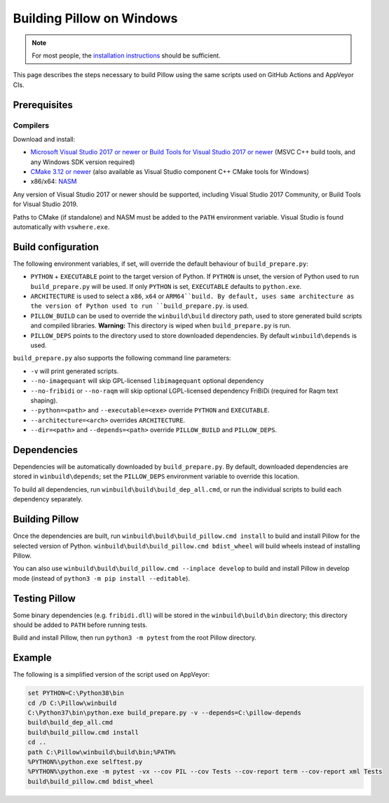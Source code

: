 Building Pillow on Windows
==========================

.. note:: For most people, the `installation instructions
          <../docs/installation.rst#windows-installation>`_ should
          be sufficient.

This page describes the steps necessary to build Pillow using the same
scripts used on GitHub Actions and AppVeyor CIs.

Prerequisites
-------------


Compilers
^^^^^^^^^

Download and install:

* `Microsoft Visual Studio 2017 or newer or Build Tools for Visual Studio 2017 or newer
  <https://visualstudio.microsoft.com/downloads/>`_
  (MSVC C++ build tools, and any Windows SDK version required)

* `CMake 3.12 or newer <https://cmake.org/download/>`_
  (also available as Visual Studio component C++ CMake tools for Windows)

* x86/x64: `NASM <https://www.nasm.us/pub/nasm/releasebuilds/?C=M;O=D>`_

Any version of Visual Studio 2017 or newer should be supported,
including Visual Studio 2017 Community, or Build Tools for Visual Studio 2019.

Paths to CMake (if standalone) and NASM must be added to the ``PATH`` environment variable.
Visual Studio is found automatically with ``vswhere.exe``.

Build configuration
-------------------

The following environment variables, if set, will override the default
behaviour of ``build_prepare.py``:

* ``PYTHON`` + ``EXECUTABLE`` point to the target version of Python.
  If ``PYTHON`` is unset, the version of Python used to run
  ``build_prepare.py`` will be used. If only ``PYTHON`` is set,
  ``EXECUTABLE`` defaults to ``python.exe``.
* ``ARCHITECTURE`` is used to select a ``x86``, ``x64`` or ``ARM64``build.
  By default, uses same architecture as the version of Python used to run ``build_prepare.py``.
  is used.
* ``PILLOW_BUILD`` can be used to override the ``winbuild\build`` directory
  path, used to store generated build scripts and compiled libraries.
  **Warning:** This directory is wiped when ``build_prepare.py`` is run.
* ``PILLOW_DEPS`` points to the directory used to store downloaded
  dependencies. By default ``winbuild\depends`` is used.

``build_prepare.py`` also supports the following command line parameters:

* ``-v`` will print generated scripts.
* ``--no-imagequant`` will skip GPL-licensed ``libimagequant`` optional dependency
* ``--no-fribidi`` or ``--no-raqm`` will skip optional LGPL-licensed dependency FriBiDi
  (required for Raqm text shaping).
* ``--python=<path>`` and ``--executable=<exe>`` override ``PYTHON`` and ``EXECUTABLE``.
* ``--architecture=<arch>`` overrides ``ARCHITECTURE``.
* ``--dir=<path>`` and ``--depends=<path>`` override ``PILLOW_BUILD``
  and ``PILLOW_DEPS``.

Dependencies
------------

Dependencies will be automatically downloaded by ``build_prepare.py``.
By default, downloaded dependencies are stored in ``winbuild\depends``;
set the ``PILLOW_DEPS`` environment variable to override this location.

To build all dependencies, run ``winbuild\build\build_dep_all.cmd``,
or run the individual scripts to build each dependency separately.

Building Pillow
---------------

Once the dependencies are built, run
``winbuild\build\build_pillow.cmd install`` to build and install
Pillow for the selected version of Python.
``winbuild\build\build_pillow.cmd bdist_wheel`` will build wheels
instead of installing Pillow.

You can also use ``winbuild\build\build_pillow.cmd --inplace develop`` to build
and install Pillow in develop mode (instead of ``python3 -m pip install --editable``).

Testing Pillow
--------------

Some binary dependencies (e.g. ``fribidi.dll``) will be stored in the
``winbuild\build\bin`` directory; this directory should be added to ``PATH``
before running tests.

Build and install Pillow, then run ``python3 -m pytest`` from the root Pillow
directory.

Example
-------

The following is a simplified version of the script used on AppVeyor:

.. code-block::

    set PYTHON=C:\Python38\bin
    cd /D C:\Pillow\winbuild
    C:\Python37\bin\python.exe build_prepare.py -v --depends=C:\pillow-depends
    build\build_dep_all.cmd
    build\build_pillow.cmd install
    cd ..
    path C:\Pillow\winbuild\build\bin;%PATH%
    %PYTHON%\python.exe selftest.py
    %PYTHON%\python.exe -m pytest -vx --cov PIL --cov Tests --cov-report term --cov-report xml Tests
    build\build_pillow.cmd bdist_wheel
